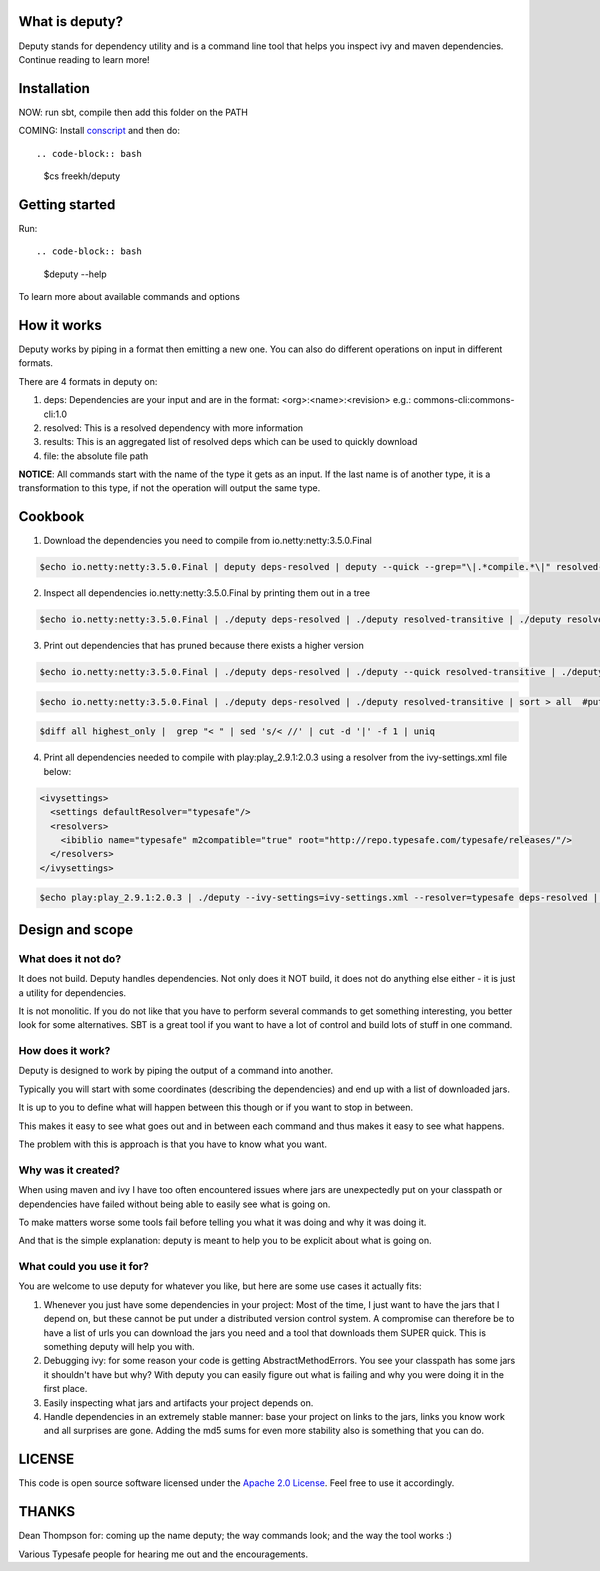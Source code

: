 
What is deputy?
===============
Deputy stands for dependency utility and is a command line tool that
helps you inspect ivy and maven dependencies. Continue reading to learn more!


Installation
==============
NOW: run sbt, compile then add this folder on the PATH

COMING: Install `conscript`_ and then do::
   
.. code-block:: bash

   $cs freekh/deputy

Getting started
================
Run::

.. code-block:: bash

  $deputy --help

To learn more about available commands and options


How it works
================
Deputy works by piping in a format then emitting a new one. You can
also do different operations on input in different formats. 

There are 4 formats in deputy on: 

1. deps:  Dependencies are your input and are in the format: <org>:<name>:<revision> e.g.: commons-cli:commons-cli:1.0

2. resolved: This is a resolved dependency with more information

3. results: This is an aggregated list of resolved deps which can be used to quickly download

4. file: the absolute file path

**NOTICE**: All commands start with the name of the type it gets as an
input. 
If the last name is of another type, it is a transformation to this type, if not the operation will output the same type.




Cookbook
====================

1. Download the dependencies you need to compile from io.netty:netty:3.5.0.Final

.. code-block:: bash

  $echo io.netty:netty:3.5.0.Final | deputy deps-resolved | deputy --quick --grep="\|.*compile.*\|" resolved-transitive | deputy resolved-highest-versions  | deputy resolved-results | grep -v "#pom" | grep -v "#ivy" | deputy results-download-file

2. Inspect all dependencies io.netty:netty:3.5.0.Final by printing them out in a tree

.. code-block:: bash

  $echo io.netty:netty:3.5.0.Final | ./deputy deps-resolved | ./deputy resolved-transitive | ./deputy resolved-treeprint

3. Print out  dependencies that has pruned because there exists a higher version

.. code-block:: bash

  $echo io.netty:netty:3.5.0.Final | ./deputy deps-resolved | ./deputy --quick resolved-transitive | ./deputy resolved-highest-versions | sort > highest_only #put only the highest versions found in a file

.. code-block:: bash

  $echo io.netty:netty:3.5.0.Final | ./deputy deps-resolved | ./deputy resolved-transitive | sort > all  #put all versions in a file

.. code-block:: bash

  $diff all highest_only |  grep "< " | sed 's/< //' | cut -d '|' -f 1 | uniq

4. Print all dependencies needed to compile with play:play_2.9.1:2.0.3 using a resolver from the ivy-settings.xml file below:

.. code-block:: xml 
  
  <ivysettings>
    <settings defaultResolver="typesafe"/>
    <resolvers>
      <ibiblio name="typesafe" m2compatible="true" root="http://repo.typesafe.com/typesafe/releases/"/>
    </resolvers>
  </ivysettings>


.. code-block:: bash

  $echo play:play_2.9.1:2.0.3 | ./deputy --ivy-settings=ivy-settings.xml --resolver=typesafe deps-resolved | ./deputy --ivy-settings=ivy-settings.xml --resolver=typesafe resolved-transitive |  ./deputy resolved-treeprint

  
Design and scope
==========================

What does it not do?
--------------------------------
It does not build. Deputy handles dependencies. Not only does it NOT build, it does not do anything else either - it is just a utility for dependencies. 

It is not monolitic. If you do not like that you have to perform several commands to get something interesting, you better look for some alternatives.  SBT is a great tool if you want to have a lot of control and build lots of stuff in one command. 


How does it work?
-------------------------------
Deputy is designed to work by piping the output of a command into another. 

Typically you will start with some coordinates (describing the dependencies) and end up with a list of downloaded jars.

It is up to you to define what will happen between this though or if you want to stop in between.

This makes it easy to see what goes out and in between each command and thus makes it easy to see what happens.

The problem with this is approach is that you have to know what you want.


Why was it created?
-------------------------------
When using maven and ivy I have too  often encountered issues where jars are unexpectedly put on your classpath or dependencies have failed without being able to easily see what is going on.

To make matters worse some tools fail before telling you what it was doing and why it was doing it.

And that is the simple explanation: deputy is meant to help you to be explicit about what is going on. 


What could  you use it for?
-------------------------------
You are welcome to use deputy for whatever you like, but here are some use cases it actually fits:

1. Whenever you just have some dependencies in your project: Most of the time, I just want to have the jars that I depend on, but these cannot be put under a distributed version control system. A compromise   can therefore be to have a list of urls you can download the jars you need and a tool that downloads them SUPER quick. This is something deputy will help you with.

2. Debugging ivy: for some reason your code is getting AbstractMethodErrors. You see your classpath has some jars it shouldn't have but why? With deputy you can easily figure out what is failing and why you were doing it in the first place.

3. Easily inspecting what jars and artifacts your project depends on.

4. Handle dependencies in an extremely  stable manner: base your project on links to the jars, links you know work and all surprises are gone. Adding the md5 sums for even more stability also is something that you can do.


LICENSE
=======

This code is open source software licensed under the `Apache 2.0 License`_. Feel free to use it accordingly.


THANKS
==========
Dean Thompson for: coming up the name deputy; the way commands look; and the way the tool works :)

Various Typesafe people for hearing me out and the encouragements. 

.. _`conscript`: https://github.com/n8han/conscript/
.. _`zinc`: https://github.com/typesafehub/zinc/
.. _`Apache 2.0 License`: http://www.apache.org/licenses/LICENSE-2.0.html

